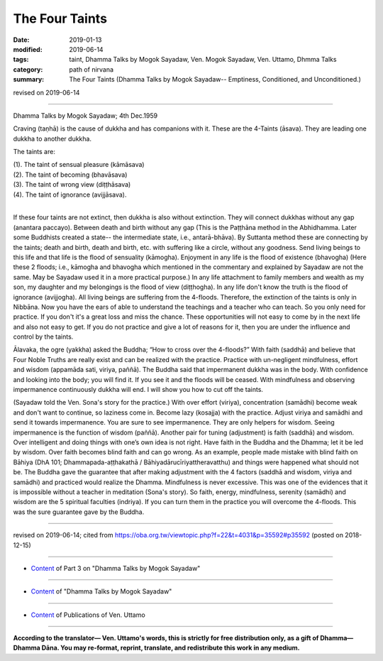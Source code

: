 ==========================================
The Four Taints
==========================================

:date: 2019-01-13
:modified: 2019-06-14
:tags: taint, Dhamma Talks by Mogok Sayadaw, Ven. Mogok Sayadaw, Ven. Uttamo, Dhmma Talks
:category: path of nirvana
:summary: The Four Taints (Dhamma Talks by Mogok Sayadaw-- Emptiness, Conditioned, and Unconditioned.)

revised on 2019-06-14

------

Dhamma Talks by Mogok Sayadaw; 4th Dec.1959

Craving (taṇhā) is the cause of dukkha and has companions with it. These are the 4-Taints (āsava). They are leading one dukkha to another dukkha. 

The taints are:

| (1). The taint of sensual pleasure (kāmāsava)
| (2). The taint of becoming (bhavāsava)
| (3). The taint of wrong view (diṭṭhāsava)
| (4). The taint of ignorance (avijjāsava).
| 

If these four taints are not extinct, then dukkha is also without extinction. They will connect dukkhas without any gap (anantara paccayo). Between death and birth without any gap (This is the Paṭṭhāna method in the Abhidhamma. Later some Buddhists created a state-- the intermediate state, i.e., antarā-bhāva). By Suttanta method these are connecting by the taints; death and birth, death and birth, etc. with suffering like a circle, without any goodness. Send living beings to this life and that life is the flood of sensuality (kāmogha). Enjoyment in any life is the flood of existence (bhavogha) (Here these 2 floods; i.e., kāmogha and bhavogha which mentioned in the commentary and explained by Sayadaw are not the same. May be Sayadaw used it in a more practical purpose.) In any life attachment to family members and wealth as my son, my daughter and my belongings is the flood of view (diṭṭhogha). In any life don't know the truth is the flood of ignorance (avijjogha). All living beings are suffering from the 4-floods. Therefore, the extinction of the taints is only in Nibbāna. Now you have the ears of able to understand the teachings and a teacher who can teach. So you only need for practice. If you don't it's a great loss and miss the chance. These opportunities will not easy to come by in the next life and also not easy to get. If you do not practice and give a lot of reasons for it, then you are under the influence and control by the taints. 

Ālavaka, the ogre (yakkha) asked the Buddha; “How to cross over the 4-floods?” With faith (saddhā) and believe that Four Noble Truths are really exist and can be realized with the practice. Practice with un-negligent mindfulness, effort and wisdom (appamāda sati, viriya, paññā). The Buddha said that impermanent dukkha was in the body. With confidence and looking into the body; you will find it. If you see it and the floods will be ceased. With mindfulness and observing impermanence continuously dukkha will end. I will show you how to cut off the taints. 

(Sayadaw told the Ven. Sona's story for the practice.) With over effort (viriya), concentration (samādhi) become weak and don't want to continue, so laziness come in. Become lazy (kosajja) with the practice. Adjust viriya and samādhi and send it towards impermanence. You are sure to see impermanence. They are only helpers for wisdom. Seeing impermanence is the function of wisdom (paññā). Another pair for tuning (adjustment) is faith (saddhā) and wisdom. Over intelligent and doing things with one’s own idea is not right. Have faith in the Buddha and the Dhamma; let it be led by wisdom. Over faith becomes blind faith and can go wrong. As an example, people made mistake with blind faith on Bāhiya (DhA 101; Dhammapada-aṭṭhakathā / Bāhiyadārucīriyattheravatthu) and things were happened what should not be. The Buddha gave the guarantee that after making adjustment with the 4 factors (saddhā and wisdom, viriya and samādhi) and practiced would realize the Dhamma. Mindfulness is never excessive. This was one of the evidences that it is impossible without a teacher in meditation (Sona's story). So faith, energy, mindfulness, serenity (samādhi) and wisdom are the 5 spiritual faculties (indriya). If you can turn them in the practice you will overcome the 4-floods. This was the sure guarantee gave by the Buddha.

------

revised on 2019-06-14; cited from https://oba.org.tw/viewtopic.php?f=22&t=4031&p=35592#p35592 (posted on 2018-12-15)

------

- `Content <{filename}pt03-content-of-part03%zh.rst>`__ of Part 3 on "Dhamma Talks by Mogok Sayadaw"

------

- `Content <{filename}content-of-dhamma-talks-by-mogok-sayadaw%zh.rst>`__ of "Dhamma Talks by Mogok Sayadaw"

------

- `Content <{filename}../publication-of-ven-uttamo%zh.rst>`__ of Publications of Ven. Uttamo

------

**According to the translator— Ven. Uttamo's words, this is strictly for free distribution only, as a gift of Dhamma—Dhamma Dāna. You may re-format, reprint, translate, and redistribute this work in any medium.**

..
  06-14 rev. proofread by bhante
  2019-01-11  create rst; post on 01-13